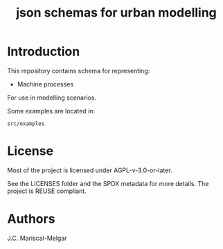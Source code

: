 #+title: json schemas for urban modelling

* Introduction

This repository contains schema for representing:

- Machine processes

For use in modelling scenarios.

Some examples are located in:

=src/examples=

* License
Most of the project is licensed under AGPL-v-3.0-or-later.

See the LICENSES folder and the SPDX metadata for more details. The project is REUSE compliant.

* Authors

J.C. Mariscal-Melgar
